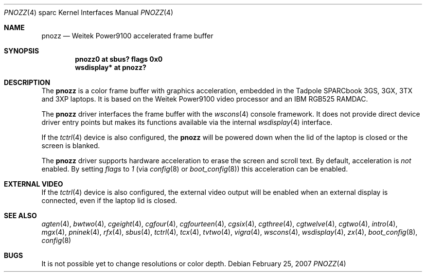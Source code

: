 .\"     $OpenBSD: src/share/man/man4/man4.sparc/pnozz.4,v 1.24 2007/02/25 18:14:46 miod Exp $
.\"
.\" Copyright (c) 1999 Jason L. Wright (jason@thought.net)
.\" All rights reserved.
.\"
.\" Redistribution and use in source and binary forms, with or without
.\" modification, are permitted provided that the following conditions
.\" are met:
.\" 1. Redistributions of source code must retain the above copyright
.\"    notice, this list of conditions and the following disclaimer.
.\" 2. Redistributions in binary form must reproduce the above copyright
.\"    notice, this list of conditions and the following disclaimer in the
.\"    documentation and/or other materials provided with the distribution.
.\"
.\" THIS SOFTWARE IS PROVIDED BY THE AUTHOR ``AS IS'' AND ANY EXPRESS OR
.\" IMPLIED WARRANTIES, INCLUDING, BUT NOT LIMITED TO, THE IMPLIED
.\" WARRANTIES OF MERCHANTABILITY AND FITNESS FOR A PARTICULAR PURPOSE ARE
.\" DISCLAIMED.  IN NO EVENT SHALL THE AUTHOR BE LIABLE FOR ANY DIRECT,
.\" INDIRECT, INCIDENTAL, SPECIAL, EXEMPLARY, OR CONSEQUENTIAL DAMAGES
.\" (INCLUDING, BUT NOT LIMITED TO, PROCUREMENT OF SUBSTITUTE GOODS OR
.\" SERVICES; LOSS OF USE, DATA, OR PROFITS; OR BUSINESS INTERRUPTION)
.\" HOWEVER CAUSED AND ON ANY THEORY OF LIABILITY, WHETHER IN CONTRACT,
.\" STRICT LIABILITY, OR TORT (INCLUDING NEGLIGENCE OR OTHERWISE) ARISING IN
.\" ANY WAY OUT OF THE USE OF THIS SOFTWARE, EVEN IF ADVISED OF THE
.\" POSSIBILITY OF SUCH DAMAGE.
.\"
.Dd February 25, 2007
.Dt PNOZZ 4 sparc
.Os
.Sh NAME
.Nm pnozz
.Nd Weitek Power9100 accelerated frame buffer
.Sh SYNOPSIS
.Cd "pnozz0 at sbus? flags 0x0"
.Cd "wsdisplay* at pnozz?"
.Sh DESCRIPTION
The
.Nm
is a color frame buffer with graphics acceleration, embedded in the
.Tn Tadpole SPARCbook
3GS, 3GX, 3TX and 3XP
laptops.
It is based on the
.Tn Weitek Power9100
video processor and an
.Tn IBM RGB525
RAMDAC.
.Pp
The
.Nm
driver interfaces the frame buffer with the
.Xr wscons 4
console framework.
It does not provide direct device driver entry points
but makes its functions available via the internal
.Xr wsdisplay 4
interface.
.Pp
If the
.Xr tctrl 4
device is also configured, the
.Nm
will be powered down when the lid of the laptop
is closed or the screen is blanked.
.Pp
The
.Nm
driver supports hardware acceleration to erase the screen and scroll text.
By default, acceleration is
.Em not
enabled.
By setting
.Ar flags
to
.Ar 1
(via
.Xr config 8
or
.Xr boot_config 8 )
this acceleration can be enabled.
.Sh EXTERNAL VIDEO
If the
.Xr tctrl 4
device is also configured, the external video output will be enabled when
an external display is connected, even if the laptop lid is closed.
.Sh SEE ALSO
.Xr agten 4 ,
.Xr bwtwo 4 ,
.Xr cgeight 4 ,
.Xr cgfour 4 ,
.Xr cgfourteen 4 ,
.Xr cgsix 4 ,
.Xr cgthree 4 ,
.Xr cgtwelve 4 ,
.Xr cgtwo 4 ,
.Xr intro 4 ,
.Xr mgx 4 ,
.Xr pninek 4 ,
.Xr rfx 4 ,
.Xr sbus 4 ,
.Xr tctrl 4 ,
.Xr tcx 4 ,
.Xr tvtwo 4 ,
.Xr vigra 4 ,
.Xr wscons 4 ,
.Xr wsdisplay 4 ,
.Xr zx 4 ,
.Xr boot_config 8 ,
.Xr config 8
.Sh BUGS
It is not possible yet to change resolutions or color depth.
